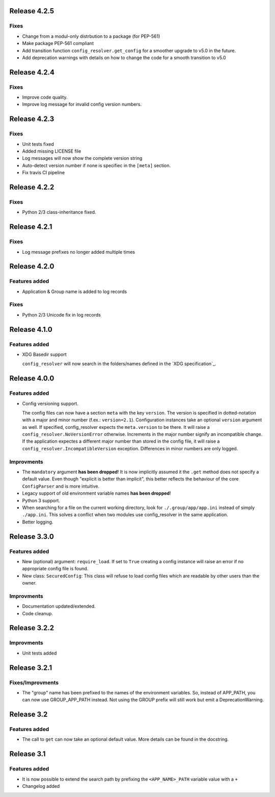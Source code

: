 Release 4.2.5
-------------

Fixes
~~~~~

* Change from a modul-only distrbution to a package (for PEP-561)
* Make package PEP-561 compliant
* Add transition function ``config_resolver.get_config`` for a smoother upgrade
  to v5.0 in the future.
* Add deprecation warnings with details on how to change the code for a smooth
  transition to v5.0


Release 4.2.4
-------------

Fixes
~~~~~

* Improve code quality.
* Improve log message for invalid config version numbers.


Release 4.2.3
-------------

Fixes
~~~~~

* Unit tests fixed
* Added missing LICENSE file
* Log messages will now show the complete version string
* Auto-detect version number if none is specifiec in the ``[meta]`` section.
* Fix travis CI pipeline


Release 4.2.2
-------------

Fixes
~~~~~

* Python 2/3 class-inheritance fixed.


Release 4.2.1
-------------

Fixes
~~~~~

* Log message prefixes no longer added multiple times


Release 4.2.0
-------------

Features added
~~~~~~~~~~~~~~

* Application & Group name is added to log records

Fixes
~~~~~

* Python 2/3 Unicode fix in log records


Release 4.1.0
-------------

Features added
~~~~~~~~~~~~~~

* XDG Basedir support

  ``config_resolver`` will now search in the folders/names defined in the `XDG
  specification`_.


Release 4.0.0
-------------

Features added
~~~~~~~~~~~~~~

* Config versioning support.

  The config files can now have a section ``meta`` with the key ``version``.
  The version is specified in dotted-notation with a major and minor number
  (f.ex.: ``version=2.1``). Configuration instances take an optional
  ``version`` argument as well. If specified, config_resolver expects the
  ``meta.version`` to be there. It will raise a
  ``config_resolver.NoVersionError`` otherwise. Increments in the major number
  signify an incompatible change. If the application expectes a different major
  number than stored in the config file, it will raise a
  ``config_resolver.IncompatibleVersion`` exception. Differences in minor
  numbers are only logged.

Improvments
~~~~~~~~~~~

* The ``mandatory`` argument **has been dropped**! It is now implicitly assumed
  it the ``.get`` method does not specify a default value. Even though
  "explicit is better than implicit", this better reflects the behaviour of the
  core ``ConfigParser`` and is more intuitive.

* Legacy support of old environment variable names **has been dropped**!

* Python 3 support.

* When searching for a file on the current working directory, look for
  ``./.group/app/app.ini`` instead of simply ``./app.ini``. This solves a
  conflict when two modules use config_resolver in the same application.

* Better logging.


Release 3.3.0
-------------

Features added
~~~~~~~~~~~~~~

* New (optional) argument: ``require_load``. If set to ``True`` creating a
  config instance will raise an error if no appropriate config file is found.

* New class: ``SecuredConfig``: This class will refuse to load config files
  which are readable by other users than the owner.

Improvments
~~~~~~~~~~~~~~~~~

* Documentation updated/extended.
* Code cleanup.

Release 3.2.2
-------------

Improvments
~~~~~~~~~~~~~~~~~

* Unit tests added

Release 3.2.1
-------------

Fixes/Improvments
~~~~~~~~~~~~~~~~~

* The "group" name has been prefixed to the names of the environment variables.
  So, instead of APP_PATH, you can now use GROUP_APP_PATH instead. Not using
  the GROUP prefix will still work but emit a DeprecationWarning.

Release 3.2
-----------

Features added
~~~~~~~~~~~~~~

* The call to ``get`` can now take an optional default value. More details can
  be found in the docstring.


Release 3.1
-----------

Features added
~~~~~~~~~~~~~~

* It is now possible to extend the search path by prefixing the
  ``<APP_NAME>_PATH`` variable value with a ``+``

* Changelog added


.. vim: set ft=rst :
